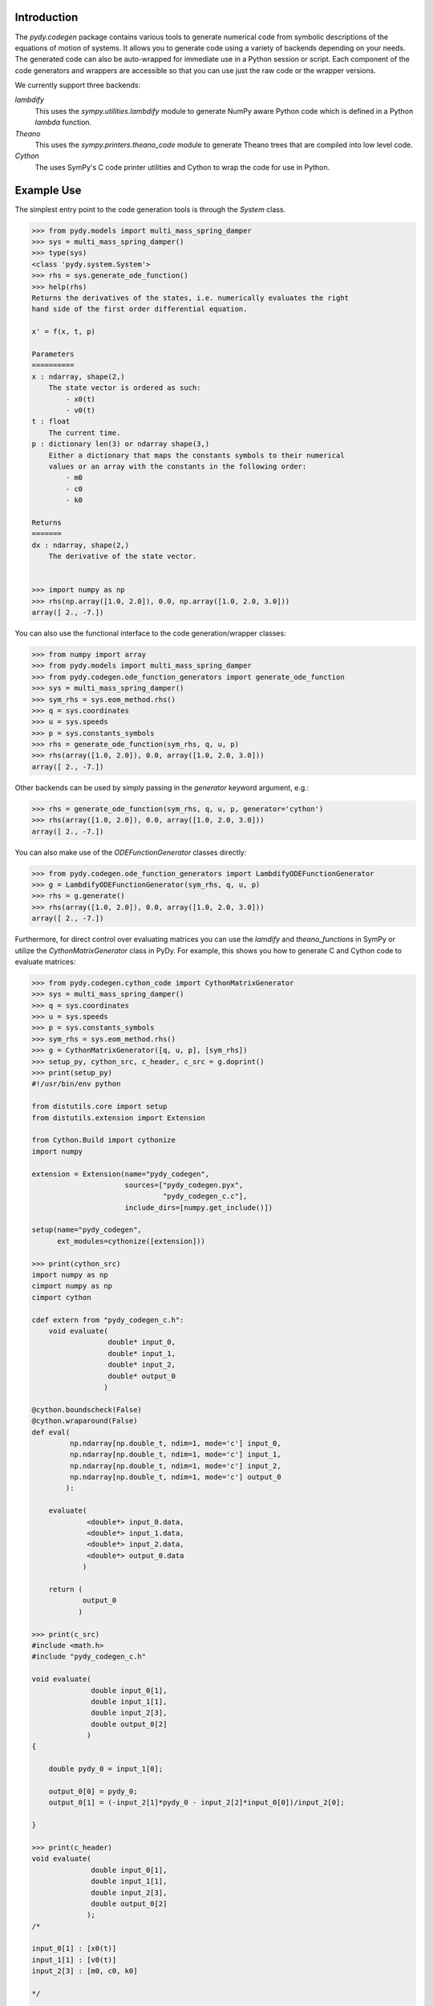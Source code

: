 Introduction
------------

The `pydy.codegen` package contains various tools to generate numerical code
from symbolic descriptions of the equations of motion of systems. It allows you
to generate code using a variety of backends depending on your needs. The
generated code can also be auto-wrapped for immediate use in a Python session
or script. Each component of the code generators and wrappers are accessible so
that you can use just the raw code or the wrapper versions.

We currently support three backends:

`lambdify`
   This uses the `sympy.utilities.lambdify` module to generate NumPy aware
   Python code which is defined in a Python `lambda` function.
`Theano`
   This uses the `sympy.printers.theano_code` module to generate Theano trees
   that are compiled into low level code.
`Cython`
   The uses SymPy's C code printer utilities and Cython to wrap the code for
   use in Python.

Example Use
-----------

The simplest entry point to the code generation tools is through the `System`
class.

.. code:: pycon

   >>> from pydy.models import multi_mass_spring_damper
   >>> sys = multi_mass_spring_damper()
   >>> type(sys)
   <class 'pydy.system.System'>
   >>> rhs = sys.generate_ode_function()
   >>> help(rhs)
   Returns the derivatives of the states, i.e. numerically evaluates the right
   hand side of the first order differential equation.

   x' = f(x, t, p)

   Parameters
   ==========
   x : ndarray, shape(2,)
       The state vector is ordered as such:
           - x0(t)
           - v0(t)
   t : float
       The current time.
   p : dictionary len(3) or ndarray shape(3,)
       Either a dictionary that maps the constants symbols to their numerical
       values or an array with the constants in the following order:
           - m0
           - c0
           - k0

   Returns
   =======
   dx : ndarray, shape(2,)
       The derivative of the state vector.


   >>> import numpy as np
   >>> rhs(np.array([1.0, 2.0]), 0.0, np.array([1.0, 2.0, 3.0]))
   array([ 2., -7.])

You can also use the functional interface to the code generation/wrapper
classes:

.. code:: pycon

   >>> from numpy import array
   >>> from pydy.models import multi_mass_spring_damper
   >>> from pydy.codegen.ode_function_generators import generate_ode_function
   >>> sys = multi_mass_spring_damper()
   >>> sym_rhs = sys.eom_method.rhs()
   >>> q = sys.coordinates
   >>> u = sys.speeds
   >>> p = sys.constants_symbols
   >>> rhs = generate_ode_function(sym_rhs, q, u, p)
   >>> rhs(array([1.0, 2.0]), 0.0, array([1.0, 2.0, 3.0]))
   array([ 2., -7.])

Other backends can be used by simply passing in the `generator` keyword
argument, e.g.:

.. code:: pycon

   >>> rhs = generate_ode_function(sym_rhs, q, u, p, generator='cython')
   >>> rhs(array([1.0, 2.0]), 0.0, array([1.0, 2.0, 3.0]))
   array([ 2., -7.])

You can also make use of the `ODEFunctionGenerator` classes directly:

.. code:: pycon

   >>> from pydy.codegen.ode_function_generators import LambdifyODEFunctionGenerator
   >>> g = LambdifyODEFunctionGenerator(sym_rhs, q, u, p)
   >>> rhs = g.generate()
   >>> rhs(array([1.0, 2.0]), 0.0, array([1.0, 2.0, 3.0]))
   array([ 2., -7.])

Furthermore, for direct control over evaluating matrices you can use the
`lamdify` and `theano_functions` in SymPy or utilize the
`CythonMatrixGenerator` class in PyDy. For example, this shows you how to
generate C and Cython code to evaluate matrices:

.. code:: pycon

   >>> from pydy.codegen.cython_code import CythonMatrixGenerator
   >>> sys = multi_mass_spring_damper()
   >>> q = sys.coordinates
   >>> u = sys.speeds
   >>> p = sys.constants_symbols
   >>> sym_rhs = sys.eom_method.rhs()
   >>> g = CythonMatrixGenerator([q, u, p], [sym_rhs])
   >>> setup_py, cython_src, c_header, c_src = g.doprint()
   >>> print(setup_py)
   #!/usr/bin/env python

   from distutils.core import setup
   from distutils.extension import Extension

   from Cython.Build import cythonize
   import numpy

   extension = Extension(name="pydy_codegen",
                         sources=["pydy_codegen.pyx",
                                  "pydy_codegen_c.c"],
                         include_dirs=[numpy.get_include()])

   setup(name="pydy_codegen",
         ext_modules=cythonize([extension]))

   >>> print(cython_src)
   import numpy as np
   cimport numpy as np
   cimport cython

   cdef extern from "pydy_codegen_c.h":
       void evaluate(
                     double* input_0,
                     double* input_1,
                     double* input_2,
                     double* output_0
                    )

   @cython.boundscheck(False)
   @cython.wraparound(False)
   def eval(
            np.ndarray[np.double_t, ndim=1, mode='c'] input_0,
            np.ndarray[np.double_t, ndim=1, mode='c'] input_1,
            np.ndarray[np.double_t, ndim=1, mode='c'] input_2,
            np.ndarray[np.double_t, ndim=1, mode='c'] output_0
           ):

       evaluate(
                <double*> input_0.data,
                <double*> input_1.data,
                <double*> input_2.data,
                <double*> output_0.data
               )

       return (
               output_0
              )

   >>> print(c_src)
   #include <math.h>
   #include "pydy_codegen_c.h"

   void evaluate(
                 double input_0[1],
                 double input_1[1],
                 double input_2[3],
                 double output_0[2]
                )
   {

       double pydy_0 = input_1[0];

       output_0[0] = pydy_0;
       output_0[1] = (-input_2[1]*pydy_0 - input_2[2]*input_0[0])/input_2[0];

   }

   >>> print(c_header)
   void evaluate(
                 double input_0[1],
                 double input_1[1],
                 double input_2[3],
                 double output_0[2]
                );
   /*

   input_0[1] : [x0(t)]
   input_1[1] : [v0(t)]
   input_2[3] : [m0, c0, k0]

   */

   >>> rhs = g.compile()
   >>> res = array([0.0, 0.0])
   >>> rhs(array([1.0]), array([2.0]), array([1.0, 2.0, 3.0]), res)
   array([ 2., -7.])
